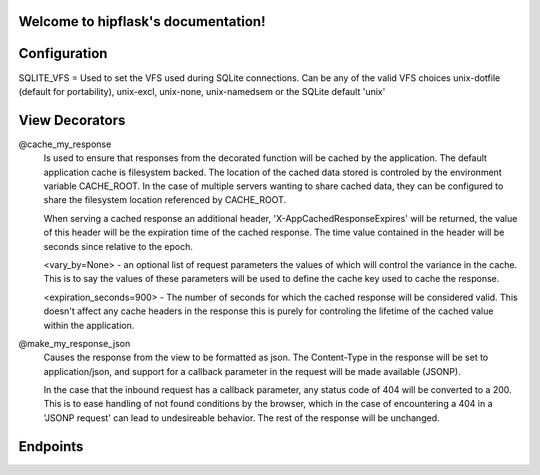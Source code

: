 .. token-service documentation master file, created by
   sphinx-quickstart on Tue Oct 30 15:16:17 2012.
   You can adapt this file completely to your liking, but it should at least
   contain the root `toctree` directive.

Welcome to hipflask's documentation!
=========================================

Configuration
=============

SQLITE_VFS = Used to set the VFS used during SQLite connections.  Can be any of the valid VFS choices unix-dotfile (default for portability), unix-excl, unix-none, unix-namedsem or the SQLite default 'unix' 

View Decorators
===============
@cache_my_response 
    Is used to ensure that responses from the decorated function will be cached by the application.  The default application cache is filesystem backed.  The location of the cached data stored is controled by the environment variable CACHE_ROOT.  In the case of multiple servers wanting to share cached data, they can be configured to share the filesystem location referenced by CACHE_ROOT.
     
    When serving a cached response an additional header, 'X-AppCachedResponseExpires' will be returned, the value of this header will be the expiration time of the cached response.  The time value contained in the header will be seconds since relative to the epoch.
    
    <vary_by=None> - an optional list of request parameters the values of which  will
    control the variance in the cache.  This is to say the values of these parameters
    will be used to define the cache key used to cache the response.
    
    <expiration_seconds=900> - The number of seconds for which the cached response
    will be considered valid.  This doesn't affect any cache headers in the response
    this is purely for controling the lifetime of the cached value within the
    application.

@make_my_response_json
    Causes the response from the view to be formatted as json.  The Content-Type in the response will be set to application/json, and support for a callback parameter in the request will be made available (JSONP).

    In the case that the inbound request has a callback parameter, any status code of 404 will be converted to a 200.  This is to ease handling of not found conditions by the browser, which in the case of encountering a 404 in a 'JSONP request' can lead to undesireable behavior.  The rest of the response will be unchanged.

Endpoints
=========


.. autoflask:: pyserver.core:app
    :include-empty-docstring:
    :undoc-endpoints: im_here_for_testing
    :undoc-static:


